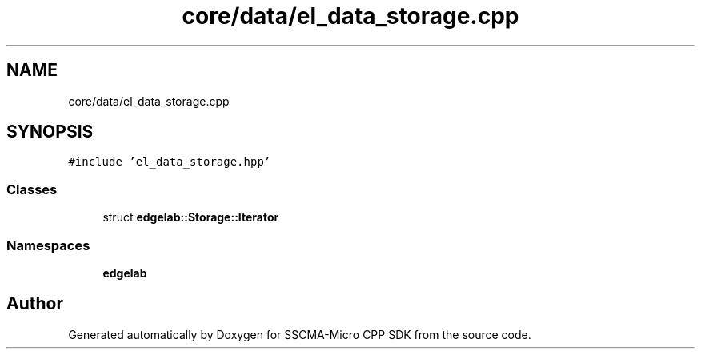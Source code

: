 .TH "core/data/el_data_storage.cpp" 3 "Sun Sep 17 2023" "Version v2023.09.15" "SSCMA-Micro CPP SDK" \" -*- nroff -*-
.ad l
.nh
.SH NAME
core/data/el_data_storage.cpp
.SH SYNOPSIS
.br
.PP
\fC#include 'el_data_storage\&.hpp'\fP
.br

.SS "Classes"

.in +1c
.ti -1c
.RI "struct \fBedgelab::Storage::Iterator\fP"
.br
.in -1c
.SS "Namespaces"

.in +1c
.ti -1c
.RI " \fBedgelab\fP"
.br
.in -1c
.SH "Author"
.PP 
Generated automatically by Doxygen for SSCMA-Micro CPP SDK from the source code\&.
